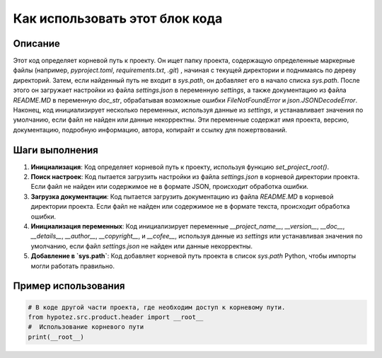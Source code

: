 Как использовать этот блок кода
=========================================================================================

Описание
-------------------------
Этот код определяет корневой путь к проекту. Он ищет папку проекта, содержащую определенные маркерные файлы (например, `pyproject.toml`, `requirements.txt`, `.git`) , начиная с текущей директории и поднимаясь по дереву директорий. Затем, если найденный путь не входит в `sys.path`, он добавляет его в начало списка `sys.path`. После этого он загружает настройки из файла `settings.json` в переменную `settings`, а также документацию из файла `README.MD` в переменную `doc_str`, обрабатывая возможные ошибки `FileNotFoundError` и `json.JSONDecodeError`. Наконец, код инициализирует несколько переменных, используя данные из `settings`, и устанавливает значения по умолчанию, если файл не найден или данные некорректны. Эти переменные содержат имя проекта, версию, документацию, подробную информацию, автора, копирайт и ссылку для пожертвований.

Шаги выполнения
-------------------------
1. **Инициализация**: Код определяет корневой путь к проекту, используя функцию `set_project_root()`.
2. **Поиск настроек**: Код пытается загрузить настройки из файла `settings.json` в корневой директории проекта. Если файл не найден или содержимое не в формате JSON, происходит обработка ошибки.
3. **Загрузка документации**: Код пытается загрузить документацию из файла `README.MD` в корневой директории проекта. Если файл не найден или содержимое не в формате текста, происходит обработка ошибки.
4. **Инициализация переменных**: Код инициализирует переменные `__project_name__`, `__version__`, `__doc__`, `__details__`, `__author__`, `__copyright__`, и `__cofee__`, используя данные из `settings` или устанавливая значения по умолчанию, если файл `settings.json` не найден или данные некорректны.
5. **Добавление в `sys.path`**: Код добавляет корневой путь проекта в список `sys.path` Python, чтобы импорты могли работать правильно.

Пример использования
-------------------------
.. code-block:: python

    # В коде другой части проекта, где необходим доступ к корневому пути.
    from hypotez.src.product.header import __root__
    #  Использование корневого пути
    print(__root__)